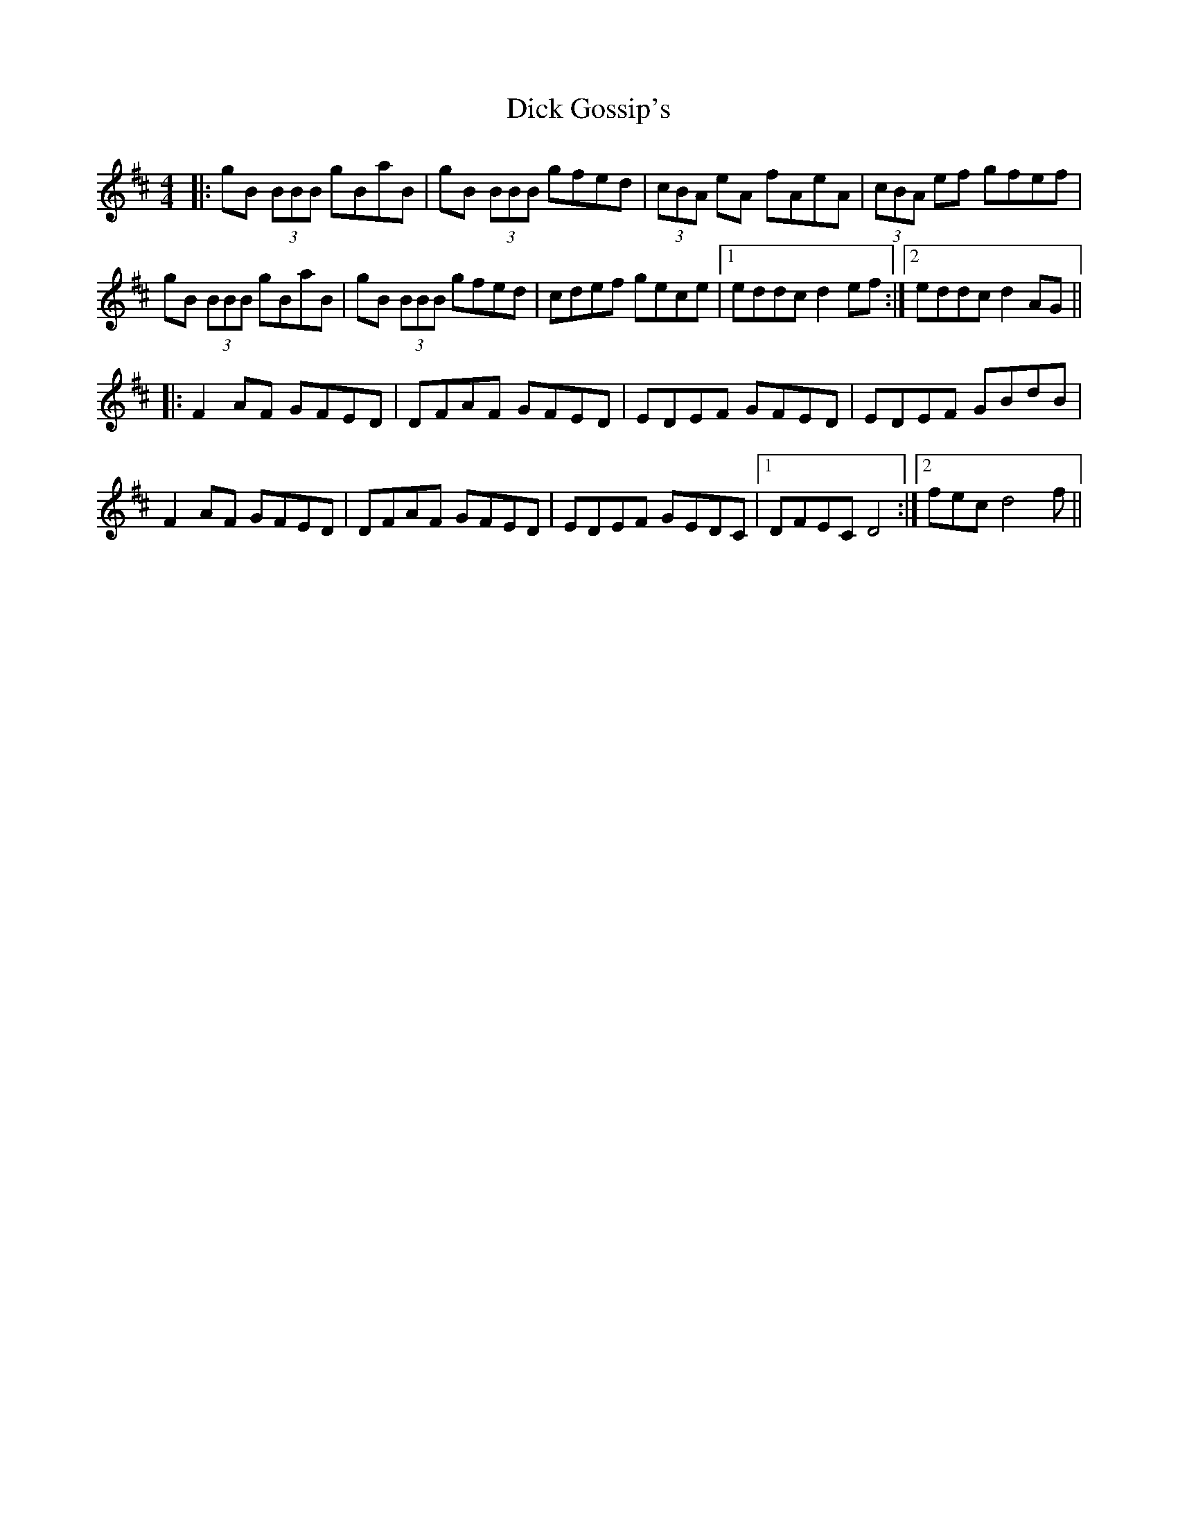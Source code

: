 X: 10041
T: Dick Gossip's
R: reel
M: 4/4
K: Dmajor
|:gB (3BBB gBaB|gB (3BBB gfed|(3cBA eA fAeA|(3cBA ef gfef|
gB (3BBB gBaB|gB (3BBB gfed|cdef gece|1 eddc d2 ef:|2 eddc d2 AG||
|:F2 AF GFED|DFAF GFED|EDEF GFED|EDEF GBdB|
F2 AF GFED|DFAF GFED|EDEF GEDc,|1 DFEc, D4:|2 fec d4 f||

